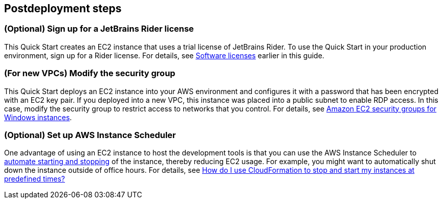 == Postdeployment steps

=== (Optional) Sign up for a JetBrains Rider license

This Quick Start creates an EC2 instance that uses a trial license of JetBrains Rider. To use the Quick Start in your production environment, sign up for a Rider license. For details, see link:#_software_licenses[Software licenses] earlier in this guide. 

=== (For new VPCs) Modify the security group 

This Quick Start deploys an EC2 instance into your AWS environment and configures it with a password that has been encrypted with an EC2 key pair. If you deployed into a new VPC, this instance was placed into a public subnet to enable RDP access. In this case, modify the security group to restrict access to networks that you control. For details, see https://docs.aws.amazon.com/AWSEC2/latest/WindowsGuide/ec2-security-groups.html[Amazon EC2 security groups for Windows instances^].

//TODO Dave, If we deploy into an existing VPC, might we still need to modify the security group?

=== (Optional) Set up AWS Instance Scheduler

One advantage of using an EC2 instance to host the development tools is that you can use the AWS Instance Scheduler to https://docs.aws.amazon.com/solutions/latest/instance-scheduler/welcome.html[automate starting and stopping^] of the instance, thereby reducing EC2 usage. For example, you might want to automatically shut down the instance outside of office hours. For details, see https://aws.amazon.com/premiumsupport/knowledge-center/stop-start-instance-scheduler/[How do I use CloudFormation to stop and start my instances at predefined times?^]
